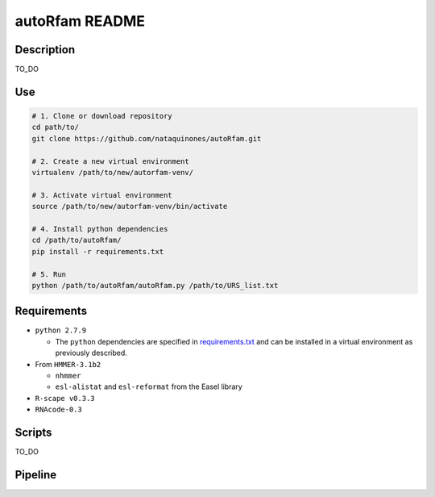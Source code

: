 autoRfam README
===============
Description
-----------
TO_DO

Use
---

.. code:: bash

  # 1. Clone or download repository
  cd path/to/
  git clone https://github.com/nataquinones/autoRfam.git

  # 2. Create a new virtual environment
  virtualenv /path/to/new/autorfam-venv/

  # 3. Activate virtual environment
  source /path/to/new/autorfam-venv/bin/activate

  # 4. Install python dependencies
  cd /path/to/autoRfam/
  pip install -r requirements.txt

  # 5. Run
  python /path/to/autoRfam/autoRfam.py /path/to/URS_list.txt 

Requirements
------------
- ``python 2.7.9``

  - The ``python`` dependencies are specified in `requirements.txt <https://github.com/nataquinones/autoRfam/blob/master/requirements.txt>`_ and can be installed in a virtual environment as previously described.
 
- From ``HMMER-3.1b2``

  - ``nhmmer``
  - ``esl-alistat`` and ``esl-reformat`` from the Easel library
 
- ``R-scape v0.3.3``

- ``RNAcode-0.3``


Scripts
-------
TO_DO



Pipeline
---------
.. image::  https://github.com/nataquinones/autoRfam/blob/master/docs/pipeline_diagram.png 
